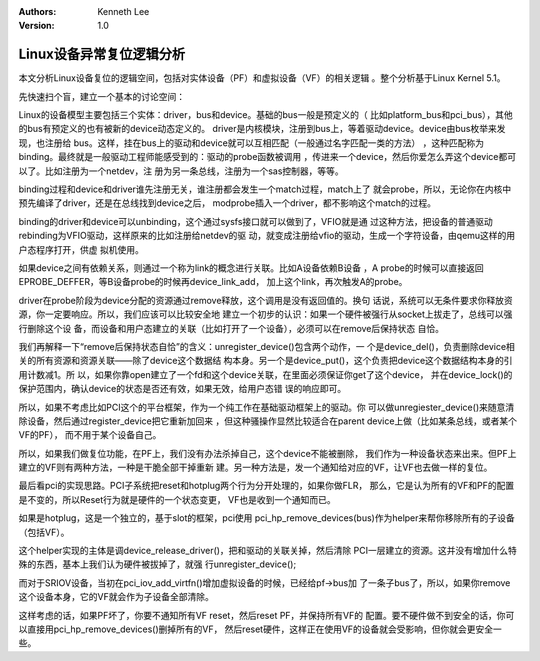 .. Kenneth Lee 版权所有 2019-2020

:Authors: Kenneth Lee
:Version: 1.0

Linux设备异常复位逻辑分析
*************************

本文分析Linux设备复位的逻辑空间，包括对实体设备（PF）和虚拟设备（VF）的相关逻辑
。整个分析基于Linux Kernel 5.1。

先快速扫个盲，建立一个基本的讨论空间：

Linux的设备模型主要包括三个实体：driver，bus和device。基础的bus一般是预定义的（
比如platform_bus和pci_bus），其他的bus有预定义的也有被新的device动态定义的。
driver是内核模块，注册到bus上，等着驱动device。device由bus枚举来发现，也注册给
bus。这样，挂在bus上的驱动和device就可以互相匹配（一般通过名字匹配一类的方法）
，这种匹配称为binding。最终就是一般驱动工程师能感受到的：驱动的probe函数被调用
，传进来一个device，然后你爱怎么弄这个device都可以了。比如注册为一个netdev，注
册为另一条总线，注册为一个sas控制器，等等。

binding过程和device和driver谁先注册无关，谁注册都会发生一个match过程，match上了
就会probe，所以，无论你在内核中预先编译了driver，还是在总线找到device之后，
modprobe插入一个driver，都不影响这个match的过程。

binding的driver和device可以unbinding，这个通过sysfs接口就可以做到了，VFIO就是通
过这种方法，把设备的普通驱动rebinding为VFIO驱动，这样原来的比如注册给netdev的驱
动，就变成注册给vfio的驱动，生成一个字符设备，由qemu这样的用户态程序打开，供虚
拟机使用。

如果device之间有依赖关系，则通过一个称为link的概念进行关联。比如A设备依赖B设备
，A probe的时候可以直接返回EPROBE_DEFFER，等B设备probe的时候再device_link_add，
加上这个link，再次触发A的probe。

driver在probe阶段为device分配的资源通过remove释放，这个调用是没有返回值的。换句
话说，系统可以无条件要求你释放资源，你一定要响应。所以，我们应该可以比较安全地
建立一个初步的认识：如果一个硬件被强行从socket上拔走了，总线可以强行删除这个设
备，而设备和用户态建立的关联（比如打开了一个设备），必须可以在remove后保持状态
自恰。

我们再解释一下“remove后保持状态自恰”的含义：unregister_device()包含两个动作，一
个是device_del()，负责删除device相关的所有资源和资源关联——除了device这个数据结
构本身。另一个是device_put()，这个负责把device这个数据结构本身的引用计数减1。所
以，如果你靠open建立了一个fd和这个device关联，在里面必须保证你get了这个device，
并在device_lock()的保护范围内，确认device的状态是否还有效，如果无效，给用户态错
误的响应即可。

所以，如果不考虑比如PCI这个的平台框架，作为一个纯工作在基础驱动框架上的驱动。你
可以做unregiester_device()来随意清除设备，然后通过register_device把它重新加回来
，但这种骚操作显然比较适合在parent device上做（比如某条总线，或者某个VF的PF），
而不用于某个设备自己。

所以，如果我们做复位功能，在PF上，我们没有办法杀掉自己，这个device不能被删除，
我们作为一种设备状态来出来。但PF上建立的VF则有两种方法，一种是干脆全部干掉重新
建。另一种方法是，发一个通知给对应的VF，让VF也去做一样的复位。

最后看pci的实现思路。PCI子系统把reset和hotplug两个行为分开处理的，如果你做FLR，
那么，它是认为所有的VF和PF的配置是不变的，所以Reset行为就是硬件的一个状态变更，
VF也是收到一个通知而已。

如果是hotplug，这是一个独立的，基于slot的框架，pci使用
pci_hp_remove_devices(bus)作为helper来帮你移除所有的子设备（包括VF）。

这个helper实现的主体是调device_release_driver()，把和驱动的关联关掉，然后清除
PCI一层建立的资源。这并没有增加什么特殊的东西，基本上我们认为硬件被拔掉了，就强
行unregister_device();

而对于SRIOV设备，当初在pci_iov_add_virtfn()增加虚拟设备的时候，已经给pf->bus加
了一条子bus了，所以，如果你remove这个设备本身，它的VF就会作为子设备全部清除。

这样考虑的话，如果PF坏了，你要不通知所有VF reset，然后reset PF，并保持所有VF的
配置。要不硬件做不到安全的话，你可以直接用pci_hp_remove_devices()删掉所有的VF，
然后reset硬件，这样正在使用VF的设备就会受影响，但你就会更安全一些。
